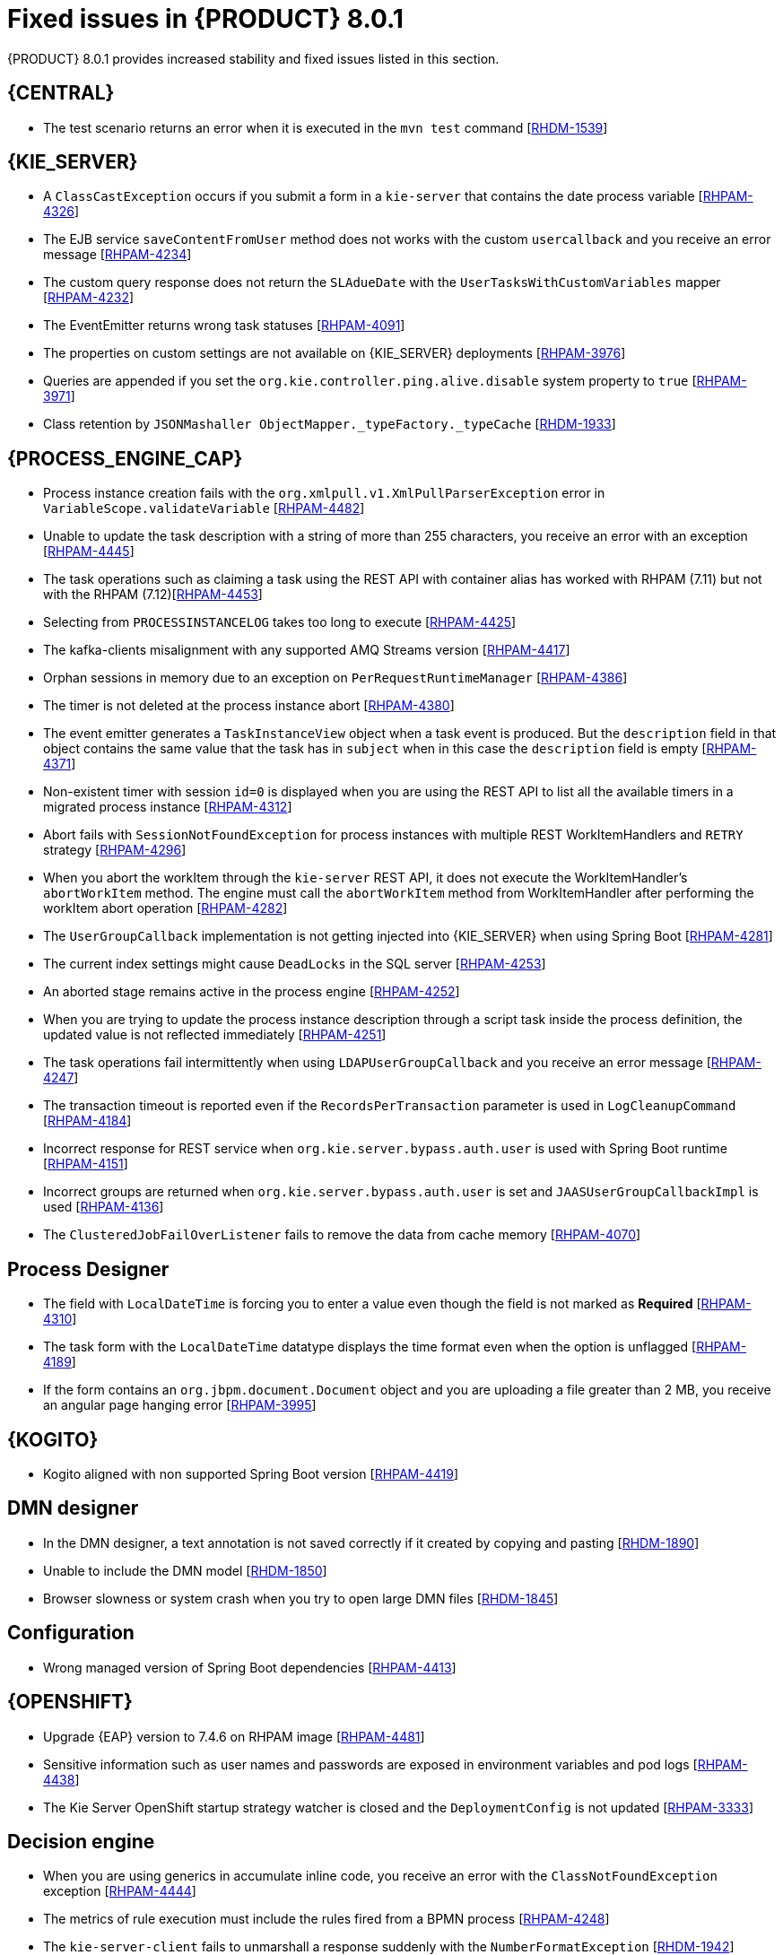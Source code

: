 [id='rn-BAMOE-8.0.1-fixed-issues-ref']
= Fixed issues in {PRODUCT} 8.0.1
{PRODUCT} 8.0.1 provides increased stability and fixed issues listed in this section.

== {CENTRAL}

* The test scenario returns an error when it is executed in the `mvn test` command [https://issues.redhat.com/browse/RHDM-1539[RHDM-1539]]

== {KIE_SERVER}

* A `ClassCastException` occurs if you submit a form in a `kie-server` that contains the date process variable [https://issues.redhat.com/browse/RHPAM-4326[RHPAM-4326]]
* The EJB service `saveContentFromUser` method does not works with the custom `usercallback` and you receive an error message [https://issues.redhat.com/browse/RHPAM-4234[RHPAM-4234]]
* The custom query response does not return the `SLAdueDate` with the `UserTasksWithCustomVariables` mapper [https://issues.redhat.com/browse/RHPAM-4232[RHPAM-4232]]
* The EventEmitter returns wrong task statuses [https://issues.redhat.com/browse/RHPAM-4091[RHPAM-4091]]
* The properties on custom settings are not available on {KIE_SERVER} deployments [https://issues.redhat.com/browse/RHPAM-3976[RHPAM-3976]]
* Queries are appended if you set the `org.kie.controller.ping.alive.disable` system property to `true` [https://issues.redhat.com/browse/RHPAM-3971[RHPAM-3971]]
* Class retention by `JSONMashaller ObjectMapper._typeFactory._typeCache` [https://issues.redhat.com/browse/RHDM-1933[RHDM-1933]]


== {PROCESS_ENGINE_CAP}

* Process instance creation fails with the `org.xmlpull.v1.XmlPullParserException` error in `VariableScope.validateVariable` [https://issues.redhat.com/browse/RHPAM-4482[RHPAM-4482]]
* Unable to update the task description with a string of more than 255 characters, you receive an error with an exception [https://issues.redhat.com/browse/RHPAM-4445[RHPAM-4445]]
* The task operations such as claiming a task using the REST API with container alias has worked with RHPAM (7.11) but not with the RHPAM (7.12)[https://issues.redhat.com/browse/RHPAM-4453[RHPAM-4453]]
* Selecting from `PROCESSINSTANCELOG` takes too long to execute [https://issues.redhat.com/browse/RHPAM-4425[RHPAM-4425]]
* The kafka-clients misalignment with any supported AMQ Streams version [https://issues.redhat.com/browse/RHPAM-4417[RHPAM-4417]]
* Orphan sessions in memory due to an exception on `PerRequestRuntimeManager` [https://issues.redhat.com/browse/RHPAM-4386[RHPAM-4386]]
* The timer is not deleted at the process instance abort [https://issues.redhat.com/browse/RHPAM-4380[RHPAM-4380]]
* The event emitter generates a `TaskInstanceView` object when a task event is produced. But the `description` field in that object contains the same value that the task has in `subject` when in this case the `description` field is empty [https://issues.redhat.com/browse/RHPAM-4371[RHPAM-4371]]
* Non-existent timer with session `id=0` is displayed when you are using the REST API to list all the available timers in a migrated process instance [https://issues.redhat.com/browse/RHPAM-4312[RHPAM-4312]]
* Abort fails with `SessionNotFoundException` for process instances with multiple REST WorkItemHandlers and `RETRY` strategy [https://issues.redhat.com/browse/RHPAM-4296[RHPAM-4296]]
* When you abort the workItem through the `kie-server` REST API, it does not execute the WorkItemHandler's `abortWorkItem` method. The engine must call the `abortWorkItem` method from WorkItemHandler after performing the workItem abort operation [https://issues.redhat.com/browse/RHPAM-4282[RHPAM-4282]]
* The `UserGroupCallback` implementation is not getting injected into {KIE_SERVER} when using Spring Boot [https://issues.redhat.com/browse/RHPAM-4281[RHPAM-4281]]
* The current index settings might cause `DeadLocks` in the SQL server [https://issues.redhat.com/browse/RHPAM-4253[RHPAM-4253]]
* An aborted stage remains active in the process engine [https://issues.redhat.com/browse/RHPAM-4252[RHPAM-4252]]
* When you are trying to update the process instance description through a script task inside the process definition, the updated value is not reflected immediately [https://issues.redhat.com/browse/RHPAM-4251[RHPAM-4251]]
* The task operations fail intermittently when using `LDAPUserGroupCallback` and you receive an error message [https://issues.redhat.com/browse/RHPAM-4247[RHPAM-4247]]
* The transaction timeout is reported even if the `RecordsPerTransaction` parameter is used in `LogCleanupCommand` [https://issues.redhat.com/browse/RHPAM-4184[RHPAM-4184]]
* Incorrect response for REST service when `org.kie.server.bypass.auth.user` is used with Spring Boot runtime [https://issues.redhat.com/browse/RHPAM-4151[RHPAM-4151]]
* Incorrect groups are returned when `org.kie.server.bypass.auth.user` is set and `JAASUserGroupCallbackImpl` is used [https://issues.redhat.com/browse/RHPAM-4136[RHPAM-4136]]
* The `ClusteredJobFailOverListener` fails to remove the data from cache memory [https://issues.redhat.com/browse/RHPAM-4070[RHPAM-4070]]

== Process Designer

* The field with `LocalDateTime` is forcing you to enter a value even though the field is not marked as *Required* [https://issues.redhat.com/browse/RHPAM-4310[RHPAM-4310]]
* The task form with the `LocalDateTime` datatype displays the time format even when the option is unflagged [https://issues.redhat.com/browse/RHPAM-4189[RHPAM-4189]]
* If the form contains an `org.jbpm.document.Document` object and you are uploading a file greater than 2 MB, you receive an angular page hanging error [https://issues.redhat.com/browse/RHPAM-3995[RHPAM-3995]]


== {KOGITO}

* Kogito aligned with non supported Spring Boot version [https://issues.redhat.com/browse/RHPAM-4419[RHPAM-4419]]

== DMN designer

* In the DMN designer, a text annotation is not saved correctly if it created by copying and pasting [https://issues.redhat.com/browse/RHDM-1890[RHDM-1890]]
* Unable to include the DMN model [https://issues.redhat.com/browse/RHDM-1850[RHDM-1850]]
* Browser slowness or system crash when you try to open large DMN files [https://issues.redhat.com/browse/RHDM-1845[RHDM-1845]]

== Configuration

* Wrong managed version of Spring Boot dependencies [https://issues.redhat.com/browse/RHPAM-4413[RHPAM-4413]]

== {OPENSHIFT}

* Upgrade {EAP} version to 7.4.6 on RHPAM image [https://issues.redhat.com/browse/RHPAM-4481[RHPAM-4481]]
* Sensitive information such as user names and passwords are exposed in environment variables and pod logs [https://issues.redhat.com/browse/RHPAM-4438[RHPAM-4438]]
* The Kie Server OpenShift startup strategy watcher is closed and the `DeploymentConfig` is not updated [https://issues.redhat.com/browse/RHPAM-3333[RHPAM-3333]]

== Decision engine

* When you are using generics in accumulate inline code, you receive an error with the `ClassNotFoundException` exception [https://issues.redhat.com/browse/RHPAM-4444[RHPAM-4444]]
* The metrics of rule execution must include the rules fired from a BPMN process [https://issues.redhat.com/browse/RHPAM-4248[RHPAM-4248]]
* The `kie-server-client` fails to unmarshall a response suddenly with the `NumberFormatException` [https://issues.redhat.com/browse/RHDM-1942[RHDM-1942]]
* The build fails with a *"_this cannot be resolved"* message during the compilation of a generated executable model [https://issues.redhat.com/browse/RHDM-1940[RHDM-1940]]
* In an executable model, you receive a `NullPointerException in LambdaConsequence` error with global variable [https://issues.redhat.com/browse/RHDM-1920[RHDM-1920]]
* Fails to parse a constraint connected with OR with a bind variable on right side in an executable model [https://issues.redhat.com/browse/RHDM-1910[RHDM-1910]]
* In an executable model, when a `BigDecimal` literal is set to a variable with an MVEL dialect, you receive the `ClassCastException` exception [https://issues.redhat.com/browse/RHDM-1908[RHDM-1908]]
* In an executable model, a prop with method invocation is not recognized in a modify block [https://issues.redhat.com/browse/RHDM-1907[RHDM-1907]]
* In an executable model, an arithmetic operation with a `String` coercion in constraint fails to execute [https://issues.redhat.com/browse/RHDM-1905[RHDM-1905]]
* In an executable model, an arithmetic operation with a `BigDecimal` in constraint fails [https://issues.redhat.com/browse/RHDM-1904[RHDM-1904]]
